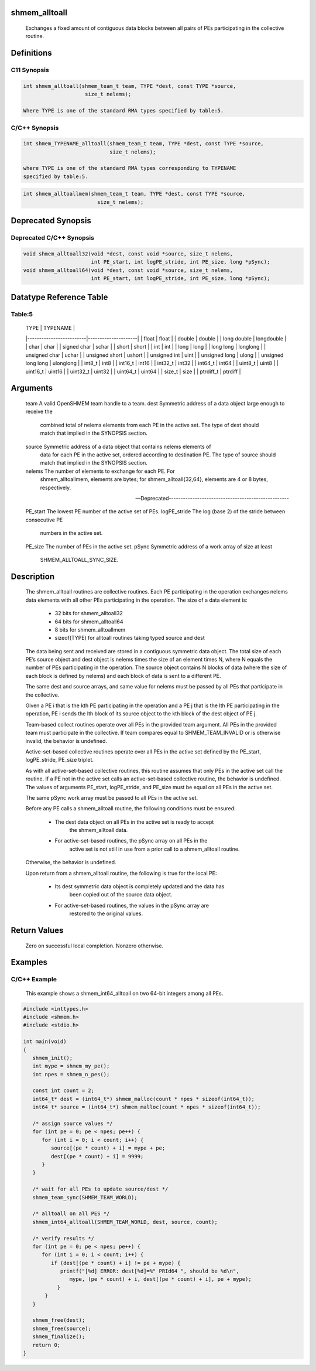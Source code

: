 shmem_alltoall
==============

   Exchanges a fixed amount of contiguous data blocks between all pairs of PEs
   participating in the collective routine.

Definitions
===========

C11 Synopsis
------------

.. code:: bash

   int shmem_alltoall(shmem_team_t team, TYPE *dest, const TYPE *source,
                       size_t nelems);

   Where TYPE is one of the standard RMA types specified by table:5.

C/C++ Synopsis
--------------

.. code:: bash

   int shmem_TYPENAME_alltoall(shmem_team_t team, TYPE *dest, const TYPE *source,
                               size_t nelems);

   where TYPE is one of the standard RMA types corresponding to TYPENAME
   specified by table:5.

.. code:: bash

   int shmem_alltoallmem(shmem_team_t team, TYPE *dest, const TYPE *source,
                           size_t nelems);

Deprecated Synopsis
===================

Deprecated C/C++ Synopsis
-------------------------

.. code:: bash

   void shmem_alltoall32(void *dest, const void *source, size_t nelems,
                         int PE_start, int logPE_stride, int PE_size, long *pSync);
   void shmem_alltoall64(void *dest, const void *source, size_t nelems,
                         int PE_start, int logPE_stride, int PE_size, long *pSync);

Datatype Reference Table
========================

Table:5
-------

     |           TYPE          |      TYPENAME       |
     |-------------------------|---------------------|
     |   float                 |     float           |
     |   double                |     double          |
     |   long double           |     longdouble      |
     |   char                  |     char            |
     |   signed char           |     schar           |
     |   short                 |     short           |
     |   int                   |     int             |
     |   long                  |     long            |
     |   long long             |     longlong        |
     |   unsigned char         |     uchar           |
     |   unsigned short        |     ushort          |
     |   unsigned int          |     uint            |
     |   unsigned long         |     ulong           |
     |   unsigned long long    |     ulonglong       |
     |   int8_t                |     int8            |
     |   int16_t               |     int16           |
     |   int32_t               |     int32           |
     |   int64_t               |     int64           |
     |   uint8_t               |     uint8           |
     |   uint16_t              |     uint16          |
     |   uint32_t              |     uint32          |
     |   uint64_t              |     uint64          |
     |   size_t                |     size            |
     |   ptrdiff_t             |     ptrdiff         |

Arguments
=========

   team    A valid OpenSHMEM team handle to a team.
   dest    Symmetric address of a data object large enough to receive the
           combined total of nelems elements from each PE in the active set.
           The type of dest should match that implied in the SYNOPSIS section.
   source  Symmetric address of a data object that contains nelems elements of
           data for each PE in the active set, ordered according to
           destination PE. The type of source should match that implied in the
           SYNOPSIS section.
   nelems  The number of elements to exchange for each PE. For
           shmem_alltoallmem, elements are bytes; for shmem_alltoall{32,64},
           elements are 4 or 8 bytes, respectively.

   ---Deprecated---------------------------------------------------

   PE_start    The lowest PE number of the active set of PEs.
   logPE_stride    The log (base 2) of the stride between consecutive PE
               numbers in the active set.
   PE_size     The number of PEs in the active set.
   pSync       Symmetric address of a work array of size at least
               SHMEM_ALLTOALL_SYNC_SIZE.

Description
===========

   The shmem_alltoall routines are collective routines. Each PE participating
   in the operation exchanges nelems data elements with all other PEs
   participating in the operation. The size of a data element is:
       • 32 bits for shmem_alltoall32
       • 64 bits for shmem_alltoall64
       • 8 bits for shmem_alltoallmem
       • sizeof(TYPE) for alltoall routines taking typed source and dest

   The data being sent and received are stored in a contiguous symmetric
   data object. The total size of each PE’s source object and dest object is
   nelems times the size of an element times N, where N equals the number of
   PEs participating in the operation. The source object contains N blocks of
   data (where the size of each block is defined by nelems) and each block of
   data is sent to a different PE.

   The same dest and source arrays, and same value for nelems must be passed
   by all PEs that participate in the collective.

   Given a PE i that is the kth PE participating in the operation and a PE j
   that is the lth PE participating in the operation, PE i sends the lth block
   of its source object to the kth block of the dest object of PE j.

   Team-based collect routines operate over all PEs in the provided team
   argument. All PEs in the provided team must participate in the collective.
   If team compares equal to SHMEM_TEAM_INVALID or is otherwise invalid,
   the behavior is undefined.

   Active-set-based collective routines operate over all PEs in the active set
   defined by the PE_start, logPE_stride, PE_size triplet.

   As with all active-set-based collective routines, this routine assumes that
   only PEs in the active set call the routine. If a PE not in the active set
   calls an active-set-based collective routine, the behavior is undefined.
   The values of arguments PE_start, logPE_stride, and PE_size must be equal
   on all PEs in the active set.

   The same pSync work array must be passed to all PEs in the active set.

   Before any PE calls a shmem_alltoall routine, the following conditions
   must be ensured:
       • The dest data object on all PEs in the active set is ready to accept
           the shmem_alltoall data.
       • For active-set-based routines, the pSync array on all PEs in the
           active set is not still in use from a prior call to a
           shmem_alltoall routine.
   Otherwise, the behavior is undefined.

   Upon return from a shmem_alltoall routine, the following is true for the
   local PE:
       • Its dest symmetric data object is completely updated and the data has
           been copied out of the source data object.
       • For active-set-based routines, the values in the pSync array are
           restored to the original values.

Return Values
=============

   Zero on successful local completion. Nonzero otherwise.

Examples
========

C/C++ Example
-------------

   This example shows a shmem_int64_alltoall on two 64-bit integers among
   all PEs.

.. code:: bash

   #include <inttypes.h>
   #include <shmem.h>
   #include <stdio.h>

   int main(void)
   {
      shmem_init();
      int mype = shmem_my_pe();
      int npes = shmem_n_pes();

      const int count = 2;
      int64_t* dest = (int64_t*) shmem_malloc(count * npes * sizeof(int64_t));
      int64_t* source = (int64_t*) shmem_malloc(count * npes * sizeof(int64_t));

      /* assign source values */
      for (int pe = 0; pe < npes; pe++) {
         for (int i = 0; i < count; i++) {
            source[(pe * count) + i] = mype + pe;
            dest[(pe * count) + i] = 9999;
         }
      }

      /* wait for all PEs to update source/dest */
      shmem_team_sync(SHMEM_TEAM_WORLD);

      /* alltoall on all PES */
      shmem_int64_alltoall(SHMEM_TEAM_WORLD, dest, source, count);

      /* verify results */
      for (int pe = 0; pe < npes; pe++) {
         for (int i = 0; i < count; i++) {
            if (dest[(pe * count) + i] != pe + mype) {
               printf("[%d] ERROR: dest[%d]=%" PRId64 ", should be %d\n",
                  mype, (pe * count) + i, dest[(pe * count) + i], pe + mype);
              }
          }
      }

      shmem_free(dest);
      shmem_free(source);
      shmem_finalize();
      return 0;
   }
